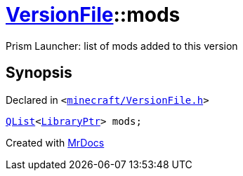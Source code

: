 [#VersionFile-mods]
= xref:VersionFile.adoc[VersionFile]::mods
:relfileprefix: ../
:mrdocs:


Prism Launcher&colon; list of mods added to this version



== Synopsis

Declared in `&lt;https://github.com/PrismLauncher/PrismLauncher/blob/develop/launcher/minecraft/VersionFile.h#L141[minecraft&sol;VersionFile&period;h]&gt;`

[source,cpp,subs="verbatim,replacements,macros,-callouts"]
----
xref:QList.adoc[QList]&lt;xref:LibraryPtr.adoc[LibraryPtr]&gt; mods;
----



[.small]#Created with https://www.mrdocs.com[MrDocs]#
